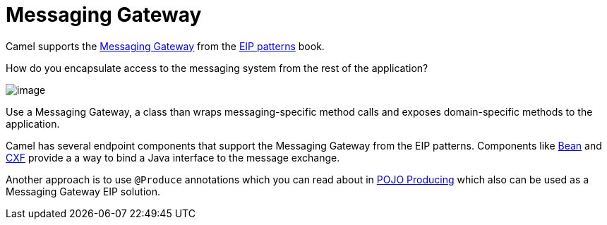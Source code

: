 [[Messaging-Gateway]]
= Messaging Gateway

Camel supports the
https://www.enterpriseintegrationpatterns.com/patterns/messaging/MessagingGateway.html[Messaging Gateway]
from the xref:enterprise-integration-patterns.adoc[EIP patterns] book.

How do you encapsulate access to the messaging system from the rest of the application?

image::eip/MessagingGatewaySolution.gif[image]

Use a Messaging Gateway, a class than wraps messaging-specific method calls and exposes domain-specific methods to the application.

Camel has several endpoint components that support the Messaging Gateway from the EIP patterns.
Components like xref:components::bean-component.adoc[Bean] and xref:components::bean-component.adoc[CXF] provide a a way
to bind a Java interface to the message exchange.

Another approach is to use `@Produce` annotations which you can read about in xref:latest@manual:ROOT:pojo-producing.adoc[POJO Producing]
which also can be used as a Messaging Gateway EIP solution.

